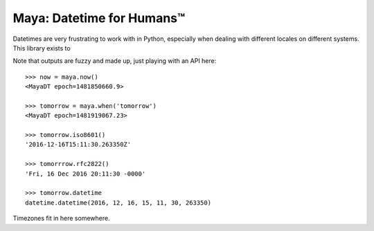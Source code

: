 Maya: Datetime for Humans™
==========================

Datetimes are very frustrating to work with in Python, especially when dealing
with different locales on different systems. This library exists to


Note that outputs are fuzzy and made up, just playing with an API here::

    >>> now = maya.now()
    <MayaDT epoch=1481850660.9>

    >>> tomorrow = maya.when('tomorrow')
    <MayaDT epoch=1481919067.23>

    >>> tomorrow.iso8601()
    '2016-12-16T15:11:30.263350Z'

    >>> tomorrrow.rfc2822()
    'Fri, 16 Dec 2016 20:11:30 -0000'

    >>> tomorrow.datetime
    datetime.datetime(2016, 12, 16, 15, 11, 30, 263350)

Timezones fit in here somewhere.